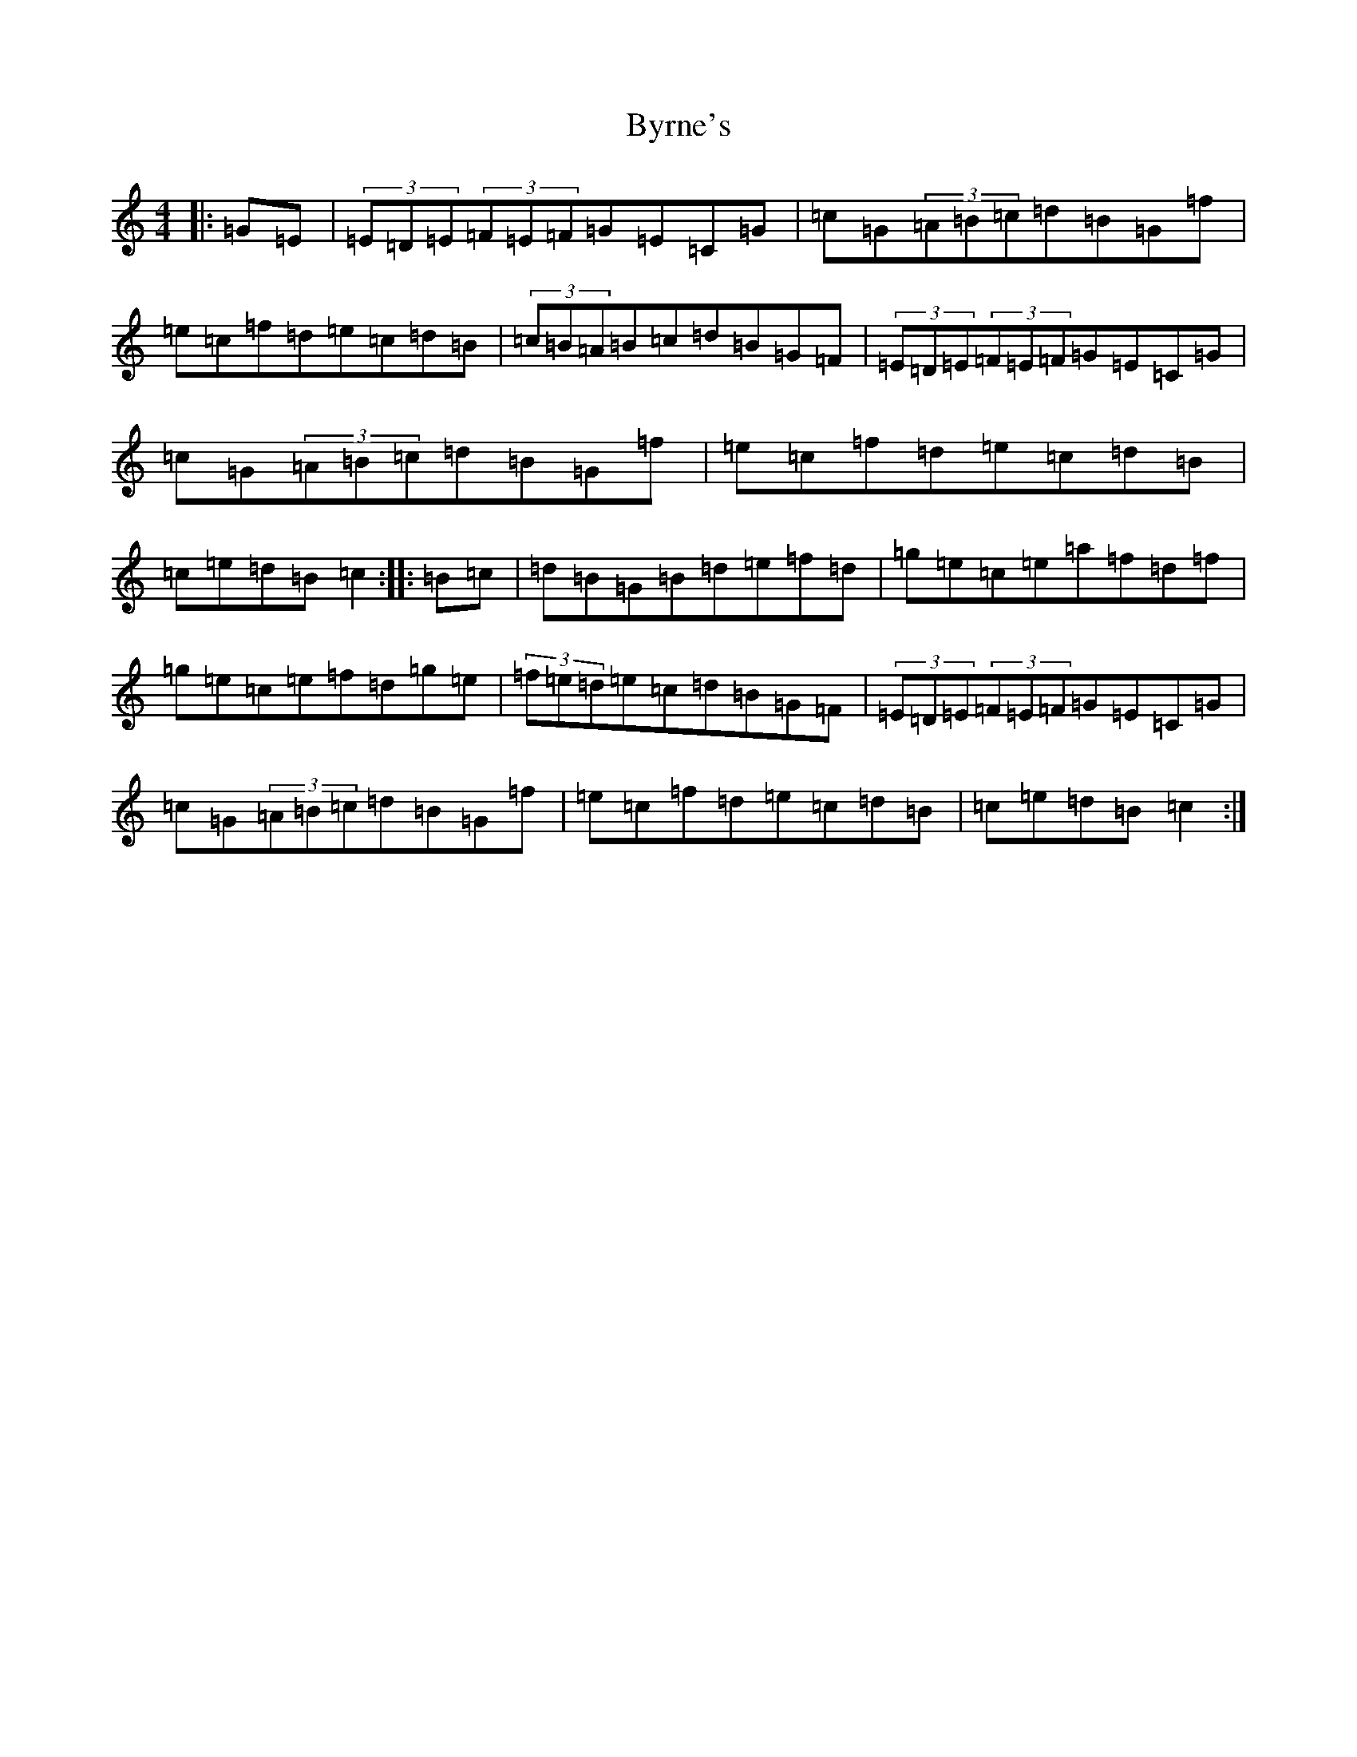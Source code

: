 X: 2961
T: Byrne's
S: https://thesession.org/tunes/1143#setting1143
R: hornpipe
M:4/4
L:1/8
K: C Major
|:=G=E|(3=E=D=E(3=F=E=F=G=E=C=G|=c=G(3=A=B=c=d=B=G=f|=e=c=f=d=e=c=d=B|(3=c=B=A=B=c=d=B=G=F|(3=E=D=E(3=F=E=F=G=E=C=G|=c=G(3=A=B=c=d=B=G=f|=e=c=f=d=e=c=d=B|=c=e=d=B=c2:||:=B=c|=d=B=G=B=d=e=f=d|=g=e=c=e=a=f=d=f|=g=e=c=e=f=d=g=e|(3=f=e=d=e=c=d=B=G=F|(3=E=D=E(3=F=E=F=G=E=C=G|=c=G(3=A=B=c=d=B=G=f|=e=c=f=d=e=c=d=B|=c=e=d=B=c2:|